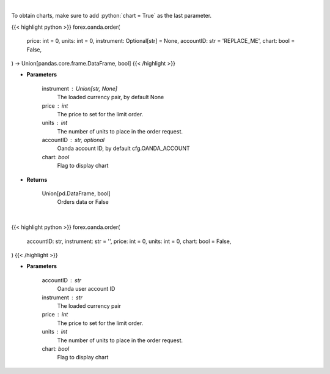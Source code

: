 .. role:: python(code)
    :language: python
    :class: highlight

|

To obtain charts, make sure to add :python:`chart = True` as the last parameter.

.. raw:: html

    <h3>
    > Getting data
    </h3>

{{< highlight python >}}
forex.oanda.order(
    price: int = 0,
    units: int = 0,
    instrument: Optional[str] = None,
    accountID: str = 'REPLACE_ME',
    chart: bool = False,
) -> Union[pandas.core.frame.DataFrame, bool]
{{< /highlight >}}

.. raw:: html

    <p>
    Request creation of buy/sell trade order.
    </p>

* **Parameters**

    instrument : Union[str, None]
        The loaded currency pair, by default None
    price : int
        The price to set for the limit order.
    units : int
        The number of units to place in the order request.
    accountID : str, optional
        Oanda account ID, by default cfg.OANDA_ACCOUNT
    chart: *bool*
       Flag to display chart


* **Returns**

    Union[pd.DataFrame, bool]
        Orders data or False

|

.. raw:: html

    <h3>
    > Getting charts
    </h3>

{{< highlight python >}}
forex.oanda.order(
    accountID: str,
    instrument: str = '',
    price: int = 0,
    units: int = 0,
    chart: bool = False,
)
{{< /highlight >}}

.. raw:: html

    <p>
    Create a buy/sell order.
    </p>

* **Parameters**

    accountID : str
        Oanda user account ID
    instrument : str
        The loaded currency pair
    price : int
        The price to set for the limit order.
    units : int
        The number of units to place in the order request.
    chart: *bool*
       Flag to display chart

